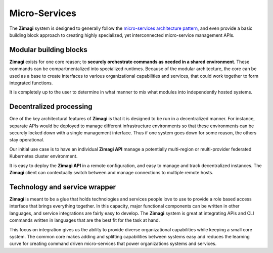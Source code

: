##############
Micro-Services
##############

The **Zimagi** system is designed to generally follow the `micro-services architecture pattern <https://en.wikipedia.org/wiki/Microservices>`_, and even provide a basic building block approach to creating highly specialized, yet interconnected micro-service management APIs.

=======================
Modular building blocks
=======================

**Zimagi** exists for one core reason; to **securely orchestrate commands as needed in a shared environment**.  These commands can be compartmentalized into specialized runtimes.  Because of the modular architecture, the core can be used as a base to create interfaces to various organizational capabilities and services, that could work together to form integrated functions.

It is completely up to the user to determine in what manner to mix what modules into independently hosted systems.

========================
Decentralized processing
========================

One of the key architectural features of **Zimagi** is that it is designed to be run in a decentralized manner.  For instance, separate APIs would be deployed to manage different infrastructure environments so that these environments can be securely locked down with a single management interface.  Thus if one system goes down for some reason, the others stay operational.

Our initial use case is to have an individual **Zimagi API** manage a potentially multi-region or multi-provider federated Kubernetes cluster environment.

It is easy to deploy the **Zimagi API** in a remote configuration, and easy to manage and track decentralized instances.  The **Zimagi** client can contextually switch between and manage connections to multiple remote hosts.

==============================
Technology and service wrapper
==============================

**Zimagi** is meant to be a glue that holds technologies and services people love to use to provide a role based access interface that brings everything together.  In this capacity, major functional components can be written in other languages, and service integrations are fairly easy to develop.  The **Zimagi** system is great at integrating APIs and CLI commands written in languages that are the best fit for the task at hand.

This focus on integration gives us the ability to provide diverse organizational capabilities while keeping a small core system.  The common core makes adding and splitting capabilities between systems easy and reduces the learning curve for creating command driven micro-services that power organizations systems and services.
